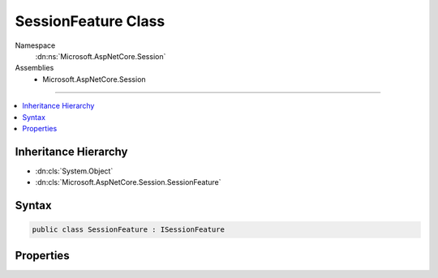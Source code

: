 

SessionFeature Class
====================





Namespace
    :dn:ns:`Microsoft.AspNetCore.Session`
Assemblies
    * Microsoft.AspNetCore.Session

----

.. contents::
   :local:



Inheritance Hierarchy
---------------------


* :dn:cls:`System.Object`
* :dn:cls:`Microsoft.AspNetCore.Session.SessionFeature`








Syntax
------

.. code-block:: csharp

    public class SessionFeature : ISessionFeature








.. dn:class:: Microsoft.AspNetCore.Session.SessionFeature
    :hidden:

.. dn:class:: Microsoft.AspNetCore.Session.SessionFeature

Properties
----------

.. dn:class:: Microsoft.AspNetCore.Session.SessionFeature
    :noindex:
    :hidden:

    
    .. dn:property:: Microsoft.AspNetCore.Session.SessionFeature.Session
    
        
        :rtype: Microsoft.AspNetCore.Http.ISession
    
        
        .. code-block:: csharp
    
            public ISession Session { get; set; }
    


